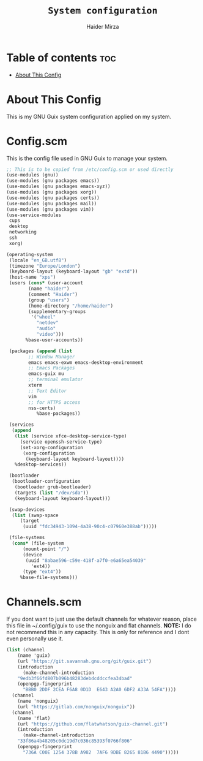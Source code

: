 #+TITLE: =System configuration=
#+AUTHOR: Haider Mirza
* Table of contents :toc:
  - [[#about-this-config][About This Config]]

* About This Config
  This is my GNU Guix system configuration applied on my system.
* Config.scm
  This is the config file used in GNU Guix to manage your system.
  #+BEGIN_SRC scheme
    ;; This is to be copied from /etc/config.scm or used directly
    (use-modules (gnu))
    (use-modules (gnu packages emacs))
    (use-modules (gnu packages emacs-xyz))
    (use-modules (gnu packages xorg))
    (use-modules (gnu packages certs))
    (use-modules (gnu packages mail))
    (use-modules (gnu packages vim))
    (use-service-modules
     cups
     desktop
     networking
     ssh
     xorg)

    (operating-system
     (locale "en_GB.utf8")
     (timezone "Europe/London")
     (keyboard-layout (keyboard-layout "gb" "extd"))
     (host-name "xps")
     (users (cons* (user-account
		    (name "haider")
		    (comment "Haider")
		    (group "users")
		    (home-directory "/home/haider")
		    (supplementary-groups
		     '("wheel"
		       "netdev"
		       "audio"
		       "video")))
		   %base-user-accounts))

     (packages (append (list
			;; Window Manager
			emacs emacs-exwm emacs-desktop-environment
			;; Emacs Packages
			emacs-guix mu 
			;; terminal emulator
			xterm
			;; Text Editor
			vim
			;; for HTTPS access
			nss-certs)
		       %base-packages))

     (services
      (append
       (list (service xfce-desktop-service-type)
	     (service openssh-service-type)
	     (set-xorg-configuration
	      (xorg-configuration
	       (keyboard-layout keyboard-layout))))
       %desktop-services))

     (bootloader
      (bootloader-configuration
       (bootloader grub-bootloader)
       (targets (list "/dev/sda"))
       (keyboard-layout keyboard-layout)))

     (swap-devices
      (list (swap-space
	     (target
	      (uuid "fdc34943-1094-4a38-90c4-c07960e388ab")))))

     (file-systems
      (cons* (file-system
	      (mount-point "/")
	      (device
	       (uuid "8abae596-c59e-418f-a7f0-e6a65ea54039"
		     'ext4))
	      (type "ext4"))
	     %base-file-systems)))
  #+END_SRC

* Channels.scm
  If you dont want to just use the default channels for whatever reason, place this file in ~/.config/guix to use the nonguix and flat channels.
  *NOTE:* I do not recommend this in any capacity. This is only for reference and I dont even personally use it.
  #+BEGIN_SRC scheme
    (list (channel
	    (name 'guix)
	    (url "https://git.savannah.gnu.org/git/guix.git")
	    (introduction
	      (make-channel-introduction
		"9edb3f66fd807b096b48283debdcddccfea34bad"
		(openpgp-fingerprint
		  "BBB0 2DDF 2CEA F6A8 0D1D  E643 A2A0 6DF2 A33A 54FA"))))
	  (channel
	    (name 'nonguix)
	    (url "https://gitlab.com/nonguix/nonguix"))
	  (channel
	    (name 'flat)
	    (url "https://github.com/flatwhatson/guix-channel.git")
	    (introduction
	      (make-channel-introduction
		"33f86a4b48205c0dc19d7c036c85393f0766f806"
		(openpgp-fingerprint
		  "736A C00E 1254 378B A982  7AF6 9DBE 8265 81B6 4490")))))

  #+END_SRC

